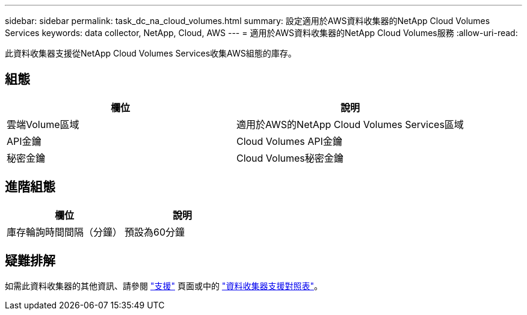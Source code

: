 ---
sidebar: sidebar 
permalink: task_dc_na_cloud_volumes.html 
summary: 設定適用於AWS資料收集器的NetApp Cloud Volumes Services 
keywords: data collector, NetApp, Cloud, AWS 
---
= 適用於AWS資料收集器的NetApp Cloud Volumes服務
:allow-uri-read: 


[role="lead"]
此資料收集器支援從NetApp Cloud Volumes Services收集AWS組態的庫存。



== 組態

[cols="2*"]
|===
| 欄位 | 說明 


| 雲端Volume區域 | 適用於AWS的NetApp Cloud Volumes Services區域 


| API金鑰 | Cloud Volumes API金鑰 


| 秘密金鑰 | Cloud Volumes秘密金鑰 
|===


== 進階組態

[cols="2*"]
|===
| 欄位 | 說明 


| 庫存輪詢時間間隔（分鐘） | 預設為60分鐘 
|===


== 疑難排解

如需此資料收集器的其他資訊、請參閱 link:concept_requesting_support.html["支援"] 頁面或中的 link:https://docs.netapp.com/us-en/cloudinsights/CloudInsightsDataCollectorSupportMatrix.pdf["資料收集器支援對照表"]。
